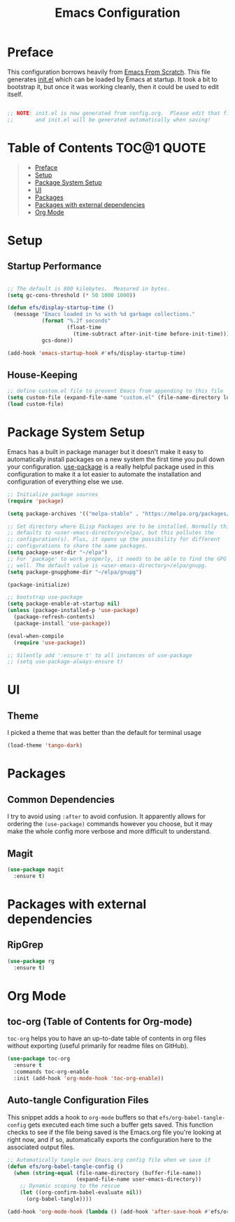 #+TITLE: Emacs Configuration
#+STARTUP: content hideblocks
#+PROPERTY: header-args:emacs-lisp :tangle ./init.el :mkdirp yes

* Preface
This configuration borrows heavily from [[https://github.com/daviwil/emacs-from-scratch][Emacs From Scratch]]. This file generates [[file:init.el][init.el]] which can be
loaded by Emacs at startup. It took a bit to bootstrap it, but once it was working cleanly, then it
could be used to edit itself.
#+begin_src emacs-lisp

  ;; NOTE: init.el is now generated from config.org.  Please edit that file
  ;;       and init.el will be generated automatically when saving!

#+end_src

* Table of Contents                                             :TOC@1:QUOTE:
#+BEGIN_QUOTE
- [[#preface][Preface]]
- [[#setup][Setup]]
- [[#package-system-setup][Package System Setup]]
- [[#ui][UI]]
- [[#packages][Packages]]
- [[#packages-with-external-dependencies][Packages with external dependencies]]
- [[#org-mode][Org Mode]]
#+END_QUOTE

* Setup
** Startup Performance

#+begin_src emacs-lisp

  ;; The default is 800 kilobytes.  Measured in bytes.
  (setq gc-cons-threshold (* 50 1000 1000))

  (defun efs/display-startup-time ()
    (message "Emacs loaded in %s with %d garbage collections."
             (format "%.2f seconds"
                     (float-time
                       (time-subtract after-init-time before-init-time)))
             gcs-done))

  (add-hook 'emacs-startup-hook #'efs/display-startup-time)

#+end_src

** House-Keeping
#+BEGIN_SRC emacs-lisp
  ;; define custom.el file to prevent Emacs from appending to this file
  (setq custom-file (expand-file-name "custom.el" (file-name-directory load-file-name)))
  (load custom-file)
#+END_SRC

* Package System Setup

Emacs has a built in package manager but it doesn't make it easy to automatically install packages on a new system the first time you pull down your configuration.  [[https://github.com/jwiegley/use-package][use-package]] is a really helpful package used in this configuration to make it a lot easier to automate the installation and configuration of everything else we use.

#+begin_src emacs-lisp
  ;; Initialize package sources
  (require 'package)

  (setq package-archives '(("melpa-stable" . "https://melpa.org/packages/")))

  ;; Set directory where ELisp Packages are to be installed. Normally this
  ;; defaults to <user-emacs-directory>/elpa/, but this pollutes the
  ;; configuration(s). Plus, it opens up the possibility for different
  ;; configurations to share the same packages.
  (setq package-user-dir "~/elpa")
  ;; For 'package' to work properly, it needs to be able to find the GPG keys as
  ;; well. The default value is <user-emacs-directory>/elpa/gnupg.
  (setq package-gnupghome-dir "~/elpa/gnupg")

  (package-initialize)

  ;; bootstrap use-package
  (setq package-enable-at-startup nil)
  (unless (package-installed-p 'use-package)
    (package-refresh-contents)
    (package-install 'use-package))

  (eval-when-compile
    (require 'use-package))

  ;; Silently add ':ensure t' to all instances of use-package
  ;; (setq use-package-always-ensure t)

#+end_src

* UI
** Theme
I picked a theme that was better than the default for terminal usage
#+BEGIN_SRC emacs-lisp
  (load-theme 'tango-dark)
#+END_SRC
* Packages
** Common Dependencies
I try to avoid using =:after= to avoid confusion. It apparently allows for ordering the
=(use-package)= commands however you choose, but it may make the whole config more verbose and more
difficult to understand.

** Magit
#+BEGIN_SRC emacs-lisp
  (use-package magit
    :ensure t)
#+END_SRC

* Packages with external dependencies
** RipGrep
#+BEGIN_SRC emacs-lisp
  (use-package rg
    :ensure t)
#+END_SRC

* Org Mode
** toc-org (Table of Contents for Org-mode)
=toc-org= helps you to have an up-to-date table of contents in org files without exporting (useful
primarily for readme files on GitHub).
#+BEGIN_SRC emacs-lisp
  (use-package toc-org
    :ensure t
    :commands toc-org-enable
    :init (add-hook 'org-mode-hook 'toc-org-enable))
#+END_SRC

** Auto-tangle Configuration Files

This snippet adds a hook to =org-mode= buffers so that =efs/org-babel-tangle-config= gets executed each time such a buffer gets saved.  This function checks to see if the file being saved is the Emacs.org file you're looking at right now, and if so, automatically exports the configuration here to the associated output files.

#+begin_src emacs-lisp
  ;; Automatically tangle our Emacs.org config file when we save it
  (defun efs/org-babel-tangle-config ()
    (when (string-equal (file-name-directory (buffer-file-name))
                        (expand-file-name user-emacs-directory))
      ;; Dynamic scoping to the rescue
      (let ((org-confirm-babel-evaluate nil))
        (org-babel-tangle))))

  (add-hook 'org-mode-hook (lambda () (add-hook 'after-save-hook #'efs/org-babel-tangle-config)))
#+end_src
